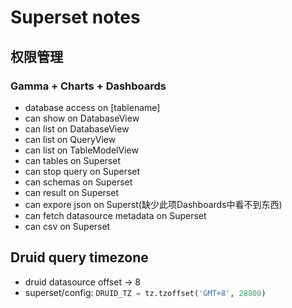 * Superset notes
** 权限管理
*** Gamma + Charts + Dashboards
 - database access on [tablename]
 - can show on DatabaseView
 - can list on DatabaseView
 - can list on QueryView
 - can list on TableModelView
 - can tables on Superset
 - can stop query on Superset
 - can schemas on Superset
 - can result on Superset
 - can expore json on Superst(缺少此项Dashboards中看不到东西)
 - can fetch datasource metadata on Superset
 - can csv on Superset
** Druid query timezone
- druid datasource offset -> 8
- superset/config: src_python{DRUID_TZ = tz.tzoffset('GMT+8', 28800)}
